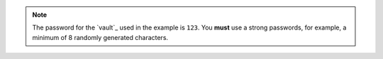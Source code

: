 ..  note::

    The password for the `vault`_ used in the example is ``123``. You **must** use a strong passwords, for example, a minimum of 8 randomly generated characters.